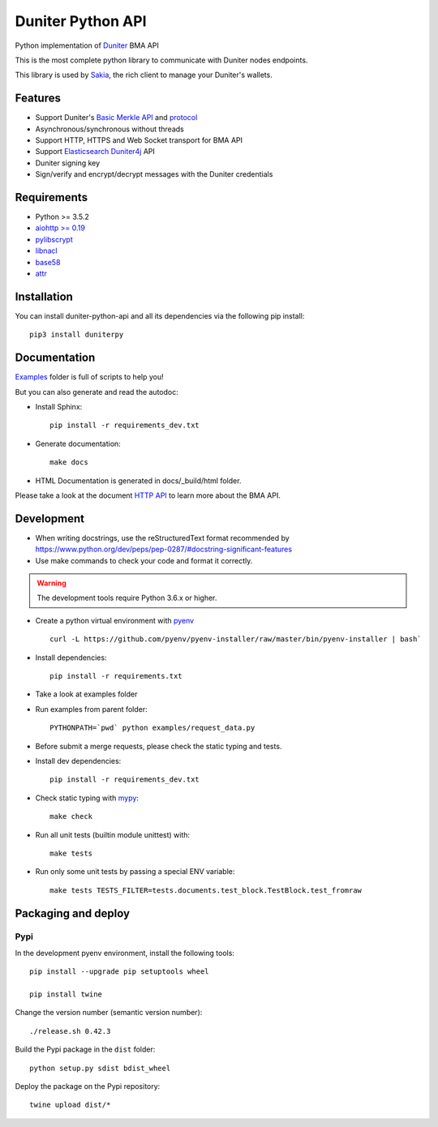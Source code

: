 Duniter Python API
==================

.. image:: https://coveralls.io/repos/duniter/duniter-python-api/badge.svg?branch=master&service=github
    :target: https://coveralls.io/github/duniter/duniter-python-api?branch=master

Python implementation of `Duniter <https://git.duniter.org/nodes/typescript/duniter>`_ BMA API

This is the most complete python library to communicate with Duniter nodes endpoints.

This library is used by `Sakia <http://sakia-wallet.org/>`_, the rich client to manage your Duniter's wallets.

Features
--------

* Support Duniter's `Basic Merkle API <https://git.duniter.org/nodes/typescript/duniter/blob/master/doc/HTTP_API.md>`_ and `protocol <https://git.duniter.org/nodes/typescript/duniter/blob/master/doc/Protocol.md>`_
* Asynchronous/synchronous without threads
* Support HTTP, HTTPS and Web Socket transport for BMA API
* Support `Elasticsearch Duniter4j <https://git.duniter.org/clients/java/duniter4j/blob/master/src/site/markdown/ES.md#request-the-es-node>`_ API
* Duniter signing key
* Sign/verify and encrypt/decrypt messages with the Duniter credentials

Requirements
------------

* Python >= 3.5.2
* `aiohttp >= 0.19 <https://pypi.org/pypi/aiohttp>`_
* `pylibscrypt <https://pypi.org/pypi/pylibscrypt>`_
* `libnacl <https://pypi.org/pypi/libnacl>`_
* `base58 <https://pypi.org/pypi/base58>`_
* `attr <https://pypi.org/project/attr/>`_

Installation
------------

You can install duniter-python-api and all its dependencies via the following pip install::

    pip3 install duniterpy

Documentation
-------------

`Examples <https://git.duniter.org/clients/python/duniterpy/tree/master/examples>`_ folder is full of scripts to help you!

But you can also generate and read the autodoc:

* Install Sphinx::

    pip install -r requirements_dev.txt

* Generate documentation::

    make docs

* HTML Documentation is generated in docs/_build/html folder.

Please take a look at the document `HTTP API <https://git.duniter.org/nodes/typescript/duniter/blob/master/doc/HTTP_API.md>`_
to learn more about the BMA API.

Development
-----------

* When writing docstrings, use the reStructuredText format recommended by https://www.python.org/dev/peps/pep-0287/#docstring-significant-features
* Use make commands to check your code and format it correctly.

.. warning::

    The development tools require Python 3.6.x or higher.

* Create a python virtual environment with `pyenv <https://github.com/pyenv/pyenv>`_ ::

    curl -L https://github.com/pyenv/pyenv-installer/raw/master/bin/pyenv-installer | bash`

* Install dependencies::

    pip install -r requirements.txt

* Take a look at examples folder
* Run examples from parent folder::

    PYTHONPATH=`pwd` python examples/request_data.py

* Before submit a merge requests, please check the static typing and tests.

* Install dev dependencies::

    pip install -r requirements_dev.txt

* Check static typing with `mypy <http://mypy-lang.org/>`_::

    make check

* Run all unit tests (builtin module unittest) with::

    make tests

* Run only some unit tests by passing a special ENV variable::

    make tests TESTS_FILTER=tests.documents.test_block.TestBlock.test_fromraw


Packaging and deploy
--------------------

Pypi
++++

In the development pyenv environment, install the following tools::

    pip install --upgrade pip setuptools wheel

    pip install twine

Change the version number (semantic version number)::

    ./release.sh 0.42.3

Build the Pypi package in the ``dist`` folder::

    python setup.py sdist bdist_wheel

Deploy the package on the Pypi repository::

    twine upload dist/*

